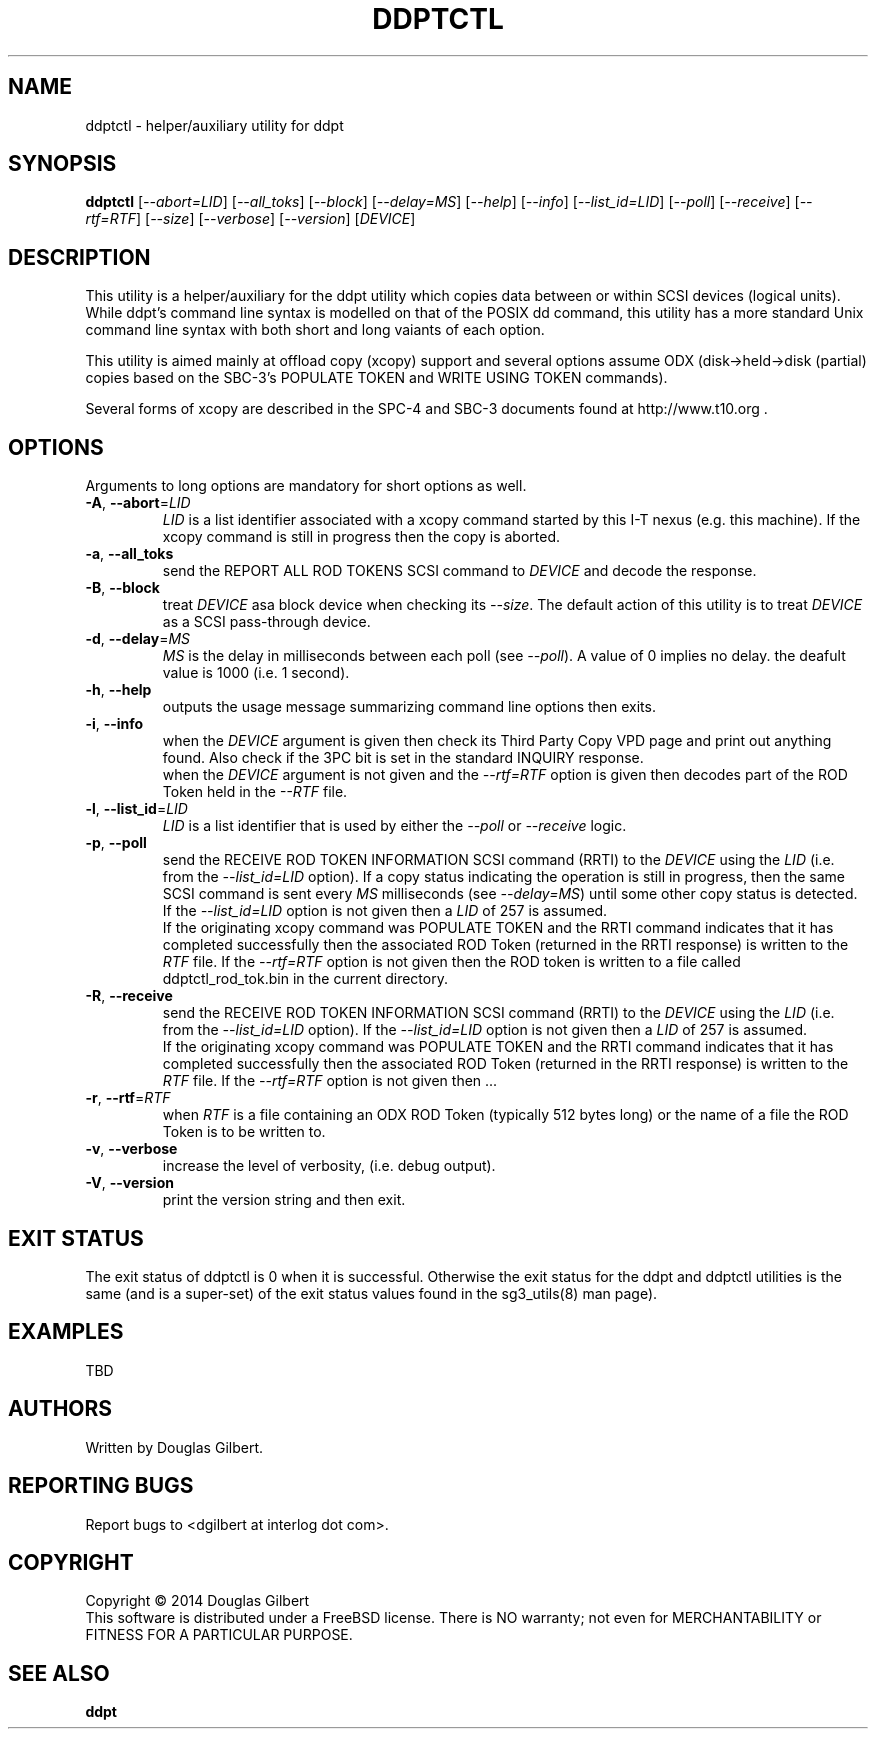 .TH DDPTCTL "8" "March 2014" "ddpt\-0.94" DDPT
.SH NAME
ddptctl \- helper/auxiliary utility for ddpt
.SH SYNOPSIS
.B ddptctl
[\fI\-\-abort=LID\fR] [\fI\-\-all_toks\fR] [\fI\-\-block\fR]
[\fI\-\-delay=MS\fR] [\fI\-\-help\fR] [\fI\-\-info\fR] [\fI\-\-list_id=LID\fR]
[\fI\-\-poll\fR] [\fI\-\-receive\fR] [\fI\-\-rtf=RTF\fR] [\fI\-\-size\fR]
[\fI\-\-verbose\fR] [\fI\-\-version\fR]
[\fIDEVICE\fR]
.SH DESCRIPTION
.\" Add any additional description here
.PP
This utility is a helper/auxiliary for the ddpt utility which copies data
between or within SCSI devices (logical units). While ddpt's command line
syntax is modelled on that of the POSIX dd command, this utility has a more
standard Unix command line syntax with both short and long vaiants of each
option.
.PP
This utility is aimed mainly at offload copy (xcopy) support and several
options assume ODX (disk->held->disk (partial) copies based on the SBC\-3's
POPULATE TOKEN and WRITE USING TOKEN commands).
.PP
Several forms of xcopy are described in the SPC\-4 and SBC\-3 documents
found at http://www.t10.org .
.SH OPTIONS
Arguments to long options are mandatory for short options as well.
.TP
\fB\-A\fR, \fB\-\-abort\fR=\fILID\fR
\fILID\fR is a list identifier associated with a xcopy command started by this
I\-T nexus (e.g. this machine). If the xcopy command is still in progress then
the copy is aborted.
.TP
\fB\-a\fR, \fB\-\-all_toks\fR
send the REPORT ALL ROD TOKENS SCSI command to \fIDEVICE\fR and decode the
response.
.TP
\fB\-B\fR, \fB\-\-block\fR
treat \fIDEVICE\fR asa block device when checking its \fI\-\-size\fR. The
default action of this utility is to treat \fIDEVICE\fR as a SCSI
pass\-through device.
.TP
\fB\-d\fR, \fB\-\-delay\fR=\fIMS\fR
\fIMS\fR is the delay in milliseconds between each poll (see \fI\-\-poll\fR).
A value of 0 implies no delay. the deafult value is 1000 (i.e. 1 second).
.TP
\fB\-h\fR, \fB\-\-help\fR
outputs the usage message summarizing command line options then exits.
.TP
\fB\-i\fR, \fB\-\-info\fR
when the \fIDEVICE\fR argument is given then check its Third Party Copy VPD
page and print out anything found. Also check if the 3PC bit is set in the
standard INQUIRY response.
.br
when the \fIDEVICE\fR argument is not given and the \fI\-\-rtf=RTF\fR option
is given then decodes part of the ROD Token held in the \fI\-\-RTF\fR
file.
.TP
\fB\-l\fR, \fB\-\-list_id\fR=\fILID\fR
\fILID\fR is a list identifier that is used by either the \fI\-\-poll\fR or
\fI\-\-receive\fR logic.
.TP
\fB\-p\fR, \fB\-\-poll\fR
send the RECEIVE ROD TOKEN INFORMATION SCSI command (RRTI) to the \fIDEVICE\fR
using the \fILID\fR (i.e. from the \fI\-\-list_id=LID\fR option). If
a copy status indicating the operation is still in progress, then the
same SCSI command is sent every \fIMS\fR milliseconds (see \fI\-\-delay=MS\fR)
until some other copy status is detected. If the \fI\-\-list_id=LID\fR option
is not given then a \fILID\fR of 257 is assumed.
.br
If the originating xcopy command was POPULATE TOKEN and the RRTI command
indicates that it has completed successfully then the associated
ROD Token (returned in the RRTI response) is written to the \fIRTF\fR
file. If the \fI\-\-rtf=RTF\fR option is not given then the ROD token is
written to a file called ddptctl_rod_tok.bin in the current directory.
.TP
\fB\-R\fR, \fB\-\-receive\fR
send the RECEIVE ROD TOKEN INFORMATION SCSI command (RRTI) to the \fIDEVICE\fR
using the \fILID\fR (i.e. from the \fI\-\-list_id=LID\fR option). If the
\fI\-\-list_id=LID\fR option is not given then a \fILID\fR of 257 is assumed.
.br
If the originating xcopy command was POPULATE TOKEN and the RRTI command
indicates that it has completed successfully then the associated
ROD Token (returned in the RRTI response) is written to the \fIRTF\fR
file. If the \fI\-\-rtf=RTF\fR option is not given then ...
.TP
\fB\-r\fR, \fB\-\-rtf\fR=\fIRTF\fR
when \fIRTF\fR is a file containing an ODX ROD Token (typically 512 bytes
long) or the name of a file the ROD Token is to be written to.
.TP
\fB\-v\fR, \fB\-\-verbose\fR
increase the level of verbosity, (i.e. debug output).
.TP
\fB\-V\fR, \fB\-\-version\fR
print the version string and then exit.
.SH EXIT STATUS
The exit status of ddptctl is 0 when it is successful. Otherwise the exit
status for the ddpt and ddptctl utilities is the same (and is a super-set)
of the exit status values found in the sg3_utils(8) man page).
.SH EXAMPLES
TBD
.SH AUTHORS
Written by Douglas Gilbert.
.SH "REPORTING BUGS"
Report bugs to <dgilbert at interlog dot com>.
.SH COPYRIGHT
Copyright \(co 2014 Douglas Gilbert
.br
This software is distributed under a FreeBSD license. There is NO
warranty; not even for MERCHANTABILITY or FITNESS FOR A PARTICULAR PURPOSE.
.SH "SEE ALSO"
.B ddpt
